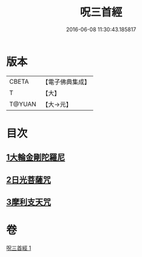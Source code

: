 #+TITLE: 呪三首經 
#+DATE: 2016-06-08 11:30:43.185817

* 版本
 |     CBETA|【電子佛典集成】|
 |         T|【大】     |
 |    T@YUAN|【大→元】   |

* 目次
** [[file:KR6j0568_001.txt::001-0640a16][1大輪金剛陀羅尼]]
** [[file:KR6j0568_001.txt::001-0640a25][2日光菩薩咒]]
** [[file:KR6j0568_001.txt::001-0640b2][3摩利支天咒]]

* 卷
[[file:KR6j0568_001.txt][呪三首經 1]]

